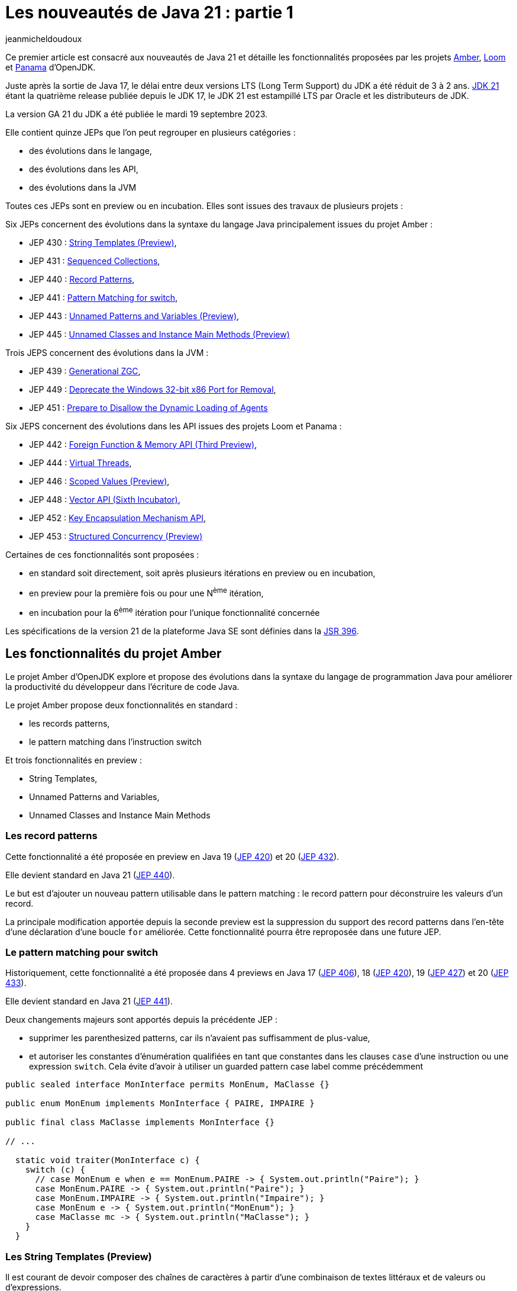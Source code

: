 :showtitle:
:page-navtitle: Les nouveautés de Java 21 : partie 1
:page-excerpt: Ce premier article sur les nouveautés de Java 21 détaille les fonctionnalités proposées par les JEP des projets Amber, Loom et Panama.
:layout: post
:author: jeanmicheldoudoux
:page-tags: [Java, Java 21, Projet Amber, Projet Panama, Projet Loom]
:page-vignette: java-21.png
:page-liquid:

= Les nouveautés de Java 21 : partie 1

Ce premier article est consacré aux nouveautés de Java 21 et détaille les fonctionnalités proposées par les projets https://openjdk.org/projects/amber/[Amber^], https://openjdk.org/projects/loom/[Loom^] et https://openjdk.org/projects/panama/[Panama^] d’OpenJDK.

Juste après la sortie de Java 17, le délai entre deux versions LTS (Long Term Support) du JDK a été réduit de 3 à 2 ans. 
https://openjdk.org/projects/jdk/21/[JDK 21^] étant la quatrième release publiée depuis le JDK 17, le JDK 21 est estampillé LTS par Oracle et les distributeurs de JDK.

La version GA 21 du JDK a été publiée le mardi 19 septembre 2023.

Elle contient quinze JEPs que l’on peut regrouper en plusieurs catégories :

* des évolutions dans le langage,
* des évolutions dans les API,
* des évolutions dans la JVM

Toutes ces JEPs sont en preview ou en incubation. Elles sont issues des travaux de plusieurs projets :

Six JEPs concernent des évolutions dans la syntaxe du langage Java principalement issues du projet Amber :

* JEP 430 : https://openjdk.org/jeps/430[String Templates (Preview)^],
* JEP 431 : https://openjdk.org/jeps/431[Sequenced Collections^],
* JEP 440 : https://openjdk.org/jeps/440[Record Patterns^],
* JEP 441 : https://openjdk.org/jeps/441[Pattern Matching for switch^],
* JEP 443 : https://openjdk.org/jeps/443[Unnamed Patterns and Variables (Preview)^],
* JEP 445 : https://openjdk.org/jeps/445[Unnamed Classes and Instance Main Methods (Preview)^]

Trois JEPS concernent des évolutions dans la JVM :

* JEP 439 : https://openjdk.org/jeps/439[Generational ZGC^],
* JEP 449 : https://openjdk.org/jeps/449[Deprecate the Windows 32-bit x86 Port for Removal^],
* JEP 451 : https://openjdk.org/jeps/451[Prepare to Disallow the Dynamic Loading of Agents^]

Six JEPS concernent des évolutions dans les API issues des projets Loom et Panama :

* JEP 442 : https://openjdk.org/jeps/442[Foreign Function & Memory API (Third Preview)^],
* JEP 444 : https://openjdk.org/jeps/444[Virtual Threads^],
* JEP 446 : https://openjdk.org/jeps/446[Scoped Values (Preview)^],
* JEP 448 : https://openjdk.org/jeps/448[Vector API (Sixth Incubator)^],
* JEP 452 : https://openjdk.org/jeps/452[Key Encapsulation Mechanism API^],
* JEP 453 : https://openjdk.org/jeps/453[Structured Concurrency (Preview)^]

Certaines de ces fonctionnalités sont proposées :

* en standard soit directement, soit après plusieurs itérations en preview ou en incubation,
* en preview pour la première fois ou pour une N^ème^ itération,
* en incubation pour la 6^ème^ itération pour l’unique fonctionnalité concernée

Les spécifications de la version 21 de la plateforme Java SE sont définies dans la https://openjdk.org/projects/jdk/21/spec[JSR 396^].

== Les fonctionnalités du projet Amber

Le projet Amber d’OpenJDK explore et propose des évolutions dans la syntaxe du langage de programmation Java pour améliorer la productivité du développeur dans l'écriture de code Java.

Le projet Amber propose deux fonctionnalités en standard :

* les records patterns,
* le pattern matching dans l’instruction switch

Et trois fonctionnalités en preview :

* String Templates,
* Unnamed Patterns and Variables,
* Unnamed Classes and Instance Main Methods

=== Les record patterns

Cette fonctionnalité a été proposée en preview en Java 19 (https://openjdk.org/jeps/420[JEP 420^]) et 20 (https://openjdk.org/jeps/432[JEP 432^]).

Elle devient standard en Java 21 (https://openjdk.org/jeps/440[JEP 440^]).

Le but est d’ajouter un nouveau pattern utilisable dans le pattern matching : le record pattern pour déconstruire les valeurs d’un record.

La principale modification apportée depuis la seconde preview est la suppression du support des record patterns dans l'en-tête d'une déclaration d’une boucle `for` améliorée. Cette fonctionnalité pourra être reproposée dans une future JEP.

=== Le pattern matching pour switch

Historiquement, cette fonctionnalité a été proposée dans 4 previews en Java 17 (https://openjdk.org/jeps/406[JEP 406^]), 18 (https://openjdk.org/jeps/420[JEP 420^]), 19 (https://openjdk.org/jeps/427[JEP 427^]) et 20 (https://openjdk.org/jeps/433[JEP 433^]).

Elle devient standard en Java 21 (https://openjdk.org/jeps/441[JEP 441^]).

Deux changements majeurs sont apportés depuis la précédente JEP :

* supprimer les parenthesized patterns, car ils n'avaient pas suffisamment de plus-value,
* et autoriser les constantes d'énumération qualifiées en tant que constantes dans les clauses `case` d’une instruction ou une expression `switch`. Cela évite d’avoir à utiliser un guarded pattern case label comme précédemment

[source,java]
----
public sealed interface MonInterface permits MonEnum, MaClasse {}

public enum MonEnum implements MonInterface { PAIRE, IMPAIRE }

public final class MaClasse implements MonInterface {}

// ...

  static void traiter(MonInterface c) {
    switch (c) {
      // case MonEnum e when e == MonEnum.PAIRE -> { System.out.println("Paire"); }    
      case MonEnum.PAIRE -> { System.out.println("Paire"); }
      case MonEnum.IMPAIRE -> { System.out.println("Impaire"); }
      case MonEnum e -> { System.out.println("MonEnum"); }
      case MaClasse mc -> { System.out.println("MaClasse"); }
    }
  }
----

=== Les String Templates (Preview)

Il est courant de devoir composer des chaînes de caractères à partir d'une combinaison de textes littéraux et de valeurs ou d'expressions.

De nombreux langages proposent l'interpolation de chaînes comme alternative à la concaténation de chaînes.

Mais le résultat peut parfois engendrer des soucis indirects tels que l'injection SQL ou JSON.

Le but de la https://openjdk.org/jeps/430[JEP 430^] est d’enrichir le langage Java avec des string templates qui complètent les chaînes littérales et les blocs de texte.

Les string templates combinent un texte littéral avec des expressions intégrées et un processeur de templates pour construire des chaînes de caractères dynamiquement avec la clarté de l’interpolation et un résultat plus sûr.

Pour cela, nouveau type d'expression est introduit dans le langage : les templates expressions pour effectuer une interpolation de chaîne pour créer une chaîne ou un objet.

Syntaxiquement, cela ressemble à une chaîne littérale avec un préfixe :

[source,shell]
----
jshell> String prenom = "Pierre";
prenom ==> "Pierre"

jshell> String message = STR."Bonjour \{prenom}";
message ==> "Bonjour Pierre"
----

Une template expression est composée de trois éléments :

* un processeur de templates (`STR` dans l’exemple ci-dessus),
* un caractère point (`U+002E`), celui utilisé dans les autres expressions,
* un template (`"Bonjour \\{prenom}"`) qui contient une expression intégrée (`\\{prenom}`)

Le template peut utiliser plusieurs lignes de code source en utilisant une syntaxe similaire à celle des blocs de texte.

CAUTION: Une chaîne de caractères littérale ne peut pas contenir une expression de la forme `\\{xxx}` sinon une erreur est émise par le compilateur car, dans ce cas la valeur littérale est considérée comme un template qui doit donc être obligatoirement préfixé par un processeur de templates pour être valide.

[source,shell]
----
jshell> String message = "Bonjour \{prenom}";
|  Error:
|  processor missing from string template expression
|  String message = "Bonjour \{prenom}";
|                   ^ 
----

3 processeurs de templates sont fournis dans le JDK :

* `java.lang.StringTemplate.STR` : effectue une interpolation pour créer une chaîne. `STR` est un champ static implicitement et automatiquement importé comme le package `java.lang.*`. Attention à la collision de nom malencontreuse si un type utilisé se nomme aussi `STR`.
+
[source,shell]
----
jshell> int a = 1, b = 2;
a ==> 1
b ==> 2

jshell> String s = STR."\{a} + \{b} = \{a + b}";
s ==> "1 + 2 = 3"
----
+
* `java.util.FormatProcessor.FMT` : effectue une interpolation pour créer une chaîne. Il interprète les spécificateurs de format à gauche des expressions intégrées. Les spécificateurs de format sont ceux définis dans `java.util.Formatter`
+
[source,shell]
----
jshell> import static java.util.FormatProcessor.FMT;

jshell> int a = 1, b = 2;
a ==> 1
b ==> 2

jshell> String s = FMT."%05d\{a} + %05d\{b} = %05d\{a + b}";
s ==> "00001 + 00002 = 00003"
----
+
* `java.lang.StringTemplate.RAW` : produit un objet de type `StringTemplate`
+
[source,shell]
----
jshell> import static java.lang.StringTemplate.RAW;

jshell> String prenom = "Pierre";
prenom ==> "Pierre"

jshell> StringTemplate st = RAW."Bonjour \{prenom}";
st ==> StringTemplate{ fragments = [ "Bonjour ", "" ], values = [Pierre] }

jshell> String message = STR.process(st);
message ==> "Bonjour Pierre"
----
+


Il est possible de définir des processeurs de templates personnalisés pour générer des chaînes ou des objets qui peuvent être validés.

Il faut obtenir une instance de l'interface fonctionnelle `StringTemplate.Processor` qui implémente l’unique méthode `process()`.

L’utilisation de la fabrique `StringTemplate.Processor::of` permet d’obtenir une instance.

[source,shell]
----
C:\java>jshell --enable-preview --class-path "./libs/json-20230618.jar"
|  Welcome to JShell -- Version 21
|  For an introduction type: /help intro

jshell> import org.json.*;

jshell> var JSON = StringTemplate.Processor.of((StringTemplate st) -> new JSONObject(st.interpolate()));
JSON ==> java.lang.StringTemplate$Processor$$Lambda/0x000002945205af38@5d76b067

jshell> String nom     = "Durant";
nom ==> "Durant"

jshell> String prenom  = "Pierre";
prenom ==> "Pierre"

jshell> JSONObject doc = JSON."""
   ...>         {
   ...>           "nom":    "\{nom}",
   ...>           "prenom": "\{prenom}"
   ...>         }""";
doc ==> {"nom":"Durant","prenom":"Pierre"}
----

=== Unnamed Patterns and Variables (Preview)

Le but de la https://openjdk.org/jeps/443[JEP 443^] est d’enrichir le langage d’une syntaxe pour les patterns inutilisés dans les records pattern imbriqués et les variables inutilisées qui doivent être déclarées.

La mise en œuvre syntaxique se fait en utilisant le dernier mot clé réservé de Java, introduit en Java 9 : l’unique caractère `_` (underscore).

Trois patterns sont proposés :

* Unnamed pattern : un pattern inconditionnel qui ne correspond à rien utilisable dans un pattern imbriqué à la place d'un type ou record pattern
+
[source,java]
----
    record Grade(String code, String designation) {}
    record Employe(String nom, String prenom, Grade grade) {}
    
    Object o = new Employe("Nom1", "Prenom1", new Grade("DEV", "Développeur"));
   
    if (o instanceof Employe(var nom, var prenom, _)) {
      System.out.println("Employe : " + nom + " " + prenom);
    }
----
+
* Unnamed pattern variable : utilisable avec tous types de patterns
+
[source,java]
----
    if (o instanceof Employe(var nom, var _, _)) {
      System.out.println("Employe : " + nom);
    }
----
+
* Unnamed variable : pour une variable qui peut être initialisée, mais non utilisée dans :
** une variable locale dans un bloc,
** une ressource dans un try-with-resources,
** l'en-tête d'une boucle `for` et `for` améliorée,
** une exception d'un bloc `catch`,
** un paramètre formel d'une expression Lambda,
** utilisable plusieurs fois dans la même portée
+
[source,java]
----
    try (var _ = ScopedContext.acquire()) {
      var _ = service.traiter((_, _) -> System.out.printn("traiter"));
    }  catch (Throwable _) { }
----
+


Le pattern unnamed pattern variable sera particulièrement utile dans des switchs avec des patterns sur des types scellés.

[source,java]
----
sealed interface Forme permits Cercle, Carre, Rectangle  {}
----

Il n’est pas possible d’avoir plusieurs patterns nommés dans une même clause `case`. Si plusieurs patterns ne sont pas utile, il faut les définir chacun dans un `case` avec un bloc de code vide.

[source,java]
----
void traiterFormeRonde(Forme forme) {
    switch(forme) {
      case Cercle c -> afficher(c);
      case Carre c -> {}
      case Rectangle r -> {}   
    }
}
----

Il est alors tentant d’utiliser une clause `default`.

[source,java]
----
    switch(forme) {
      case Cercle c -> afficher(c);
      default -> {}
    }
----

Cette approche risque d’introduire des bugs en cas d’ajout d’un nouveau type dans la hiérarchie scellée.

Il sera préférable d’utiliser des unnamed pattern variables.

[source,java]
----
    switch(forme) {
      case Cercle c -> afficher(c);
      case Carre _, Rectangle _ -> {}   
    }
----

Si un nouveau type est ajouté à la hiérarchie scellée, alors le compilateur émettra une erreur à la compilation du code contenant le `switch` et la JVM lèvera une exception si le code n'est pas recompilé.

=== Unnamed Classes and Instance Main Methods (Preview)

Les buts de la https://openjdk.org/jeps/445[JEP 445^] sont :

[arabic^]
. faire évoluer le langage pour simplifier les programmes simples
. et faciliter l’apprentissage des débutants avec le langage Java

Deux évolutions sont proposées dans un fichier unique.

La méthode `main()` peut être une méthode d’instance avec ou sans tableau de chaînes de caractères en paramètre.

[source,java]
----
class HelloWorld { 
  void main() { 
    System.out.println("Hello world");
  }
}
----

Il est possible de ne pas définir explicitement la classe : dans ce cas, une classe sans nom (unnamed class) sera utilisée.

[source,shell]
----
C:\java>type Hello.java
void main() {
  System.out.println("Hello");
}

C:\java>javac --enable-preview --source=21 Hello.java
Note: Hello.java uses preview features of Java SE 21.
Note: Recompile with -Xlint:preview for details.

C:\java>java --enable-preview Hello
Hello
----

NOTE: Le nom du fichier est libre pour peu qu’il soit un identifiant Java valide.

Le tableau de chaînes de caractères contenant les arguments passés à l’application sont optionnels, mais peut être utilisé si besoin.

[source,shell]
----
C:\java>type Hello.java
void main(String[] args) {
  System.out.println("Hello");
}
C:\java>javac --enable-preview --source=21 Hello.java
Note: Hello.java uses preview features of Java SE 21.
Note: Recompile with -Xlint:preview for details.

C:\java>java --enable-preview Hello
Hello
----

Depuis Java 11, il est aussi possible d’utiliser directement la JVM pour exécuter un unique fichier source Java qui sera compilé à la volée au lancement de la JVM.

[source,shell]
----
C:\java>del Hello.class

C:\java>type Hello.java
void main() {
  System.out.println("Hello");
}

C:\java>java --enable-preview --source=21 Hello.java
Note: Hello.java uses preview features of Java SE 21.
Note: Recompile with -Xlint:preview for details.
Hello
----

Il est possible d’ajouter dans le code de l’unique fichier source des attributs, des méthodes ou des types.

[source,shell]
----
C:\java>type Hello.java

static String WORLD = "world";

void main() {
  System.out.print("Hello");
  Util.afficher(" "+WORLD);
}

class Util {
  static void afficher(String message) {
    System.out.println(message);
  }
}
C:\java>java --enable-preview --source=21 Hello.java
Note: Hello.java uses preview features of Java SE 21.
Note: Recompile with -Xlint:preview for details.
Hello world 
----

== Les fonctionnalités du projet Loom

Le projet Loom d’OpenJDK explore, incube et fournit des fonctionnalités pour prendre en charge une concurrence légère, facile à utiliser et à haut débit ainsi que de nouveaux modèles de programmation concurrente.

En Java 21, il propose une fonctionnalité en standard :

* les threads virtuels

Et deux fonctionnalités en preview :

* l’API Structured Concurrency,
* l’API Scoped Values

=== Les threads virtuels

Les threads virtuels ont été proposés en preview en Java 19 (https://openjdk.org/jeps/425[JEP 425^]) et 20 (https://openjdk.org/jeps/436[JEP 436^]).

Ils sont proposés en standard en Java 21 (https://openjdk.org/jeps/444[JEP 444^]) avec deux évolutions par rapport à la précédente preview.

La première évolution apportée, à la suite des retours de la précédente preview, est que les threads virtuels prennent désormais en charge les variables de type `ThreadLocal` en permanence.

Il n'est plus possible, comme c'était le cas dans les versions préliminaires, de créer des threads virtuels qui ne peuvent pas avoir de variables de type `ThreadLocal` et `InheritableThreadLocal`. 
La prise en charge garantie des variables locales aux threads garantit que de nombreuses bibliothèques existantes peuvent être utilisées sans modification avec les threads virtuels et facilite la migration du code orienté tâches vers l'utilisation des threads virtuels.

La propriété système booléenne `jdk.traceVirtualThreadLocals` de la JVM permet avec la valeur `true` d’afficher dans la sortie standard une stacktrace à chaque fois qu’un thread virtuel assigne une valeur à une instance de type `ThreadLocal`. 
Les informations fournies facilitent l’identification des cas d’utilisation d’un `ThreadLocal` dans un thread virtuel pour envisager sa suppression ou son remplacement par un `ScopedValue` lorsque cette fonctionnalité sera standard.

La seconde évolution concerne les threads virtuels créés directement avec l'API `Thread.Builder` (par opposition à ceux créés via `Executors.newVirtualThreadPerTaskExecutor()`) qui sont désormais également, par défaut, surveillés tout au long de leur durée de vie et observables via le thread dump.

Si la propriété système `jdk.trackAllThreads` est définie avec la valeur `false` (`-Djdk.trackAllThreads=false`) alors les threads virtuels créés directement avec l'API `Thread.Builder` ne seront pas surveillés par le runtime et n'apparaîtront peut-être pas dans le new thread dump. Dans ce cas, un thread dump listera les threads virtuels qui sont bloqués dans les opérations d'I/O réseau, et les threads virtuels qui sont créés via la méthode `newVirtualThreadPerTaskExecutor()` de la classe `ExecutorService`.

=== Structured Concurrency

L’API Structured Concurrency a été proposée en incubation en Java 19 (https://openjdk.org/jeps/418[JEP 418^]) et 20 (https://openjdk.org/jeps/437[JEP 437^]).

L’API est proposée en preview en Java 21 (https://openjdk.org/jeps/453[JEP 453^]) dans le package `java.util.concurrent`.

Hormis le changement de package de l’API, le seul changement majeur est que la méthode `StructuredTaskScope::fork(...)` renvoie une `java.util.concurrent.StructuredTaskScope.Subtask` plutôt qu'un `java.util.concurrent.Future`.

=== Scoped Values

L’API Scoped Value a été proposée en incubation dans Java 20 (https://openjdk.org/jeps/429[JEP 429^])

L’API est proposée en preview dans Java 21 (https://openjdk.org/jeps/446[JEP 446^]) dans le package `java.lang`.

== Les fonctionnalités du projet Panama

Le projet Panama d’OpenJDK explore, incube et propose des fonctionnalités pour améliorer les interactions avec le système hôte.

En Java 21, il propose une fonctionnalité en preview :

* l’API Foreign Function & Memory

Et une fonctionnalité en incubation :

* l’API Vector

=== L’API Foreign Function & Memory

L’API Foreign Function & Memory est proposée en preview en Java 19 (https://openjdk.org/jeps/424[JEP 424^]), 20 (https://openjdk.org/jeps/434[JEP 434^]) et 21 (https://openjdk.org/jeps/442[JEP 442^]) dans le package `java.lang.foreign` du module `java.base`.

Des évolutions dans l’API sont appliquées pour répondre aux retours de la précédente incubation. :

* la centralisation de la gestion des durées de vie des segments natifs dans l'interface `Arena`,
* l’amélioration des layouts grâce à un nouvel élément permettant de déréférencer les address layouts,
* la possibilité de fournir des options au linker pour optimiser les appels aux fonctions qui ont une courte durée de vie et qui ne seront pas appelées en Java (par exemple, `clock_gettime`),
* la mise à disposition d'un linker natif de secours, basé sur https://github.com/libffi/libffi[libffi^], pour faciliter le portage,
* la classe `VaList` est supprimée

=== L’API Vector (Incubator)

L’API Vector est proposée en incubation en Java depuis 6 versions : 16 (https://openjdk.org/jeps/338[JEP 338^]), 17 (https://openjdk.org/jeps/414[JEP 414^]), 18 (https://openjdk.org/jeps/417[JEP 417^]), 19 (https://openjdk.org/jeps/426[JEP 426^]), 20 (https://openjdk.org/jeps/438[JEP 438^]) et 21 (https://openjdk.org/jeps/448[JEP 448^]). Cela fait donc 3 ans qu’elle est en incubation.

L’API est proposée pour une sixième incubation, avec des améliorations mineures de l'API par rapport au JDK 20, notamment des corrections de bogues et des améliorations de performance.

Il y a aussi deux évolutions dans l’API :

* ajout de l'opération &quot;ou exclusif&quot; (`XOR`) aux masques vectoriels,
* amélioration des performances des vector shuffles, en particulier lorsqu'ils sont utilisés pour réorganiser les éléments d'un vecteur et lors de la conversion entre vecteurs

== Conclusion

Java 21 propose en standard plusieurs fonctionnalités très importantes notamment les threads virtuels et le pattern matching qui vont avoir un impact dans le futur sur les applications Java.

Plusieurs nouvelles fonctionnalités sont introduites en preview pour répondre à des problématiques particulières et plusieurs fonctionnalités poursuivent leurs évolutions en preview ou en incubation.

Cette version 21 du JDK est particulière, car elle est LTS, donc une cible pour les entreprises dans un futur plus ou moins proche.

N’hésitez donc pas à télécharger une distribution du JDK 21 auprès d’un fournisseur. Oracle publie déjà ses JDK et les autres fournisseurs vont rapidement suivre.

Le second article de cette série sera consacré aux autres fonctionnalités et évolutions non définies dans une JEP.

